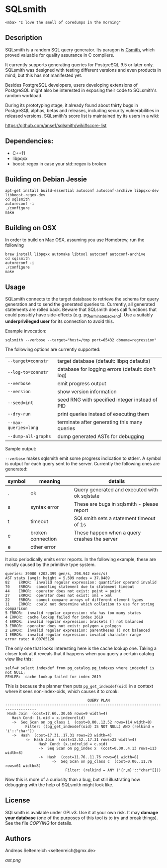 * SQLsmith

: <mba> "I love the smell of coredumps in the morning"

** Description
SQLsmith is a random SQL query generator.  Its paragon is [[https://embed.cs.utah.edu/csmith/][Csmith]],
which proved valuable for quality assurance in C compilers.

It currently supports generating queries for PostgreSQL 9.5 or later
only.  SQLsmith was designed with testing different versions and even
products in mind, but this has not manifested yet.

Besides PostgreSQL developers, users developing extensions of
PostgreSQL might also be interested in exposing their code to
SQLsmith's random workload.

During its prototyping stage, it already found about thirty bugs in
PostgreSQL alphas, betas and releases, including security
vulnerabilities in released versions.  SQLsmith's score list is
maintained by its users in a wiki:

    https://github.com/anse1/sqlsmith/wiki#score-list

** Dependencies:
- C++11
- libpqxx
- boost::regex in case your std::regex is broken

** Building on Debian Jessie

: apt-get install build-essential autoconf autoconf-archive libpqxx-dev libboost-regex-dev
: cd sqlsmith
: autoreconf -i
: ./configure
: make

** Building on OSX

In order to build on Mac OSX, assuming you use Homebrew, run the following

: brew install libpqxx automake libtool autoconf autoconf-archive
: cd sqlsmith
: autoreconf -i
: ./configure
: make

** Usage

SQLsmith connects to the target database to retrieve the schema for
query generation and to send the generated queries to.  Currently, all
generated statements are rolled back.  Beware that SQLsmith does call
functions that could possibly have side-effects
(e.g. pg_terminate_backend).  Use a suitably *underprivileged user*
for its connection to avoid this.

Example invocation:

: sqlsmith --verbose --target="host=/tmp port=65432 dbname=regression"

The following options are currently supported:

| =--target=connstr=   | target database (default: libpq defaults)        |
| =--log-to=connstr=   | database for logging errors (default: don't log) |
| =--verbose=          | emit progress output                             |
| =--version=          | show version information                         |
| =--seed=int=         | seed RNG with specified integer instead of PID   |
| =--dry-run=          | print queries instead of executing them          |
| =--max-queries=long= | terminate after generating this many queries     |
| =--dump-all-graphs=  | dump generated ASTs for debugging                |

Sample output:

=--verbose= makes sqlsmith emit some progress indication to stderr.  A
symbol is output for each query sent to the server.  Currently the
following ones are generated:

| symbol | meaning           | details                                       |
|--------+-------------------+-----------------------------------------------|
| .      | ok                | Query generated and executed with ok sqlstate |
| s      | syntax error      | These are bugs in sqlsmith - please report    |
| t      | timeout           | SQLsmith sets a statement timeout of 1s       |
| c      | broken connection | These happen when a query crashes the server  |
| e      | other error       |                                               |

It also periodically emits error reports.  In the following example,
these are mostly caused by the primitive type system.

: queries: 39000 (202.399 gen/s, 298.942 exec/s)
: AST stats (avg): height = 5.599 nodes = 37.8489
: 82	ERROR:  invalid regular expression: quantifier operand invalid
: 70	ERROR:  canceling statement due to statement timeout
: 44	ERROR:  operator does not exist: point = point
: 27	ERROR:  operator does not exist: xml = xml
: 22	ERROR:  cannot compare arrays of different element types
: 11	ERROR:  could not determine which collation to use for string comparison
: 5	ERROR:  invalid regular expression: nfa has too many states
: 4	ERROR:  cache lookup failed for index 2619
: 4	ERROR:  invalid regular expression: brackets [] not balanced
: 3	ERROR:  operator does not exist: polygon = polygon
: 2	ERROR:  invalid regular expression: parentheses () not balanced
: 1	ERROR:  invalid regular expression: invalid character range
: error rate: 0.00705128

The only one that looks interesting here is the cache lookup one.
Taking a closer look at it reveals that it happens when you query a
certain catalog view like this:

: self=# select indexdef from pg_catalog.pg_indexes where indexdef is not NULL;
: FEHLER:  cache lookup failed for index 2619

This is because the planner then puts =pg_get_indexdef(oid)= in a
context where it sees non-index-oids, which causes it to croak:

:                                      QUERY PLAN                                     
: ------------------------------------------------------------------------------------
:  Hash Join  (cost=17.60..30.65 rows=9 width=4)
:    Hash Cond: (i.oid = x.indexrelid)
:    ->  Seq Scan on pg_class i  (cost=0.00..12.52 rows=114 width=8)
:          Filter: ((pg_get_indexdef(oid) IS NOT NULL) AND (relkind = 'i'::"char"))
:    ->  Hash  (cost=17.31..17.31 rows=23 width=4)
:          ->  Hash Join  (cost=12.52..17.31 rows=23 width=4)
:                Hash Cond: (x.indrelid = c.oid)
:                ->  Seq Scan on pg_index x  (cost=0.00..4.13 rows=113 width=8)
:                ->  Hash  (cost=11.76..11.76 rows=61 width=8)
:                      ->  Seq Scan on pg_class c  (cost=0.00..11.76 rows=61 width=8)
:                            Filter: (relkind = ANY ('{r,m}'::"char"[]))

Now this is more of a curiosity than a bug, but still illustrating how
debugging with the help of SQLsmith might look like.

** License

SQLsmith is available under GPLv3.  Use it at your own risk.  It may
*damage your database* (one of the purposes of this tool /is/ to try
and break things).  See the file [[COPYING]] for details.

** Authors

Andreas Seltenreich <seltenreich@gmx.de>

[[ast.png]]
